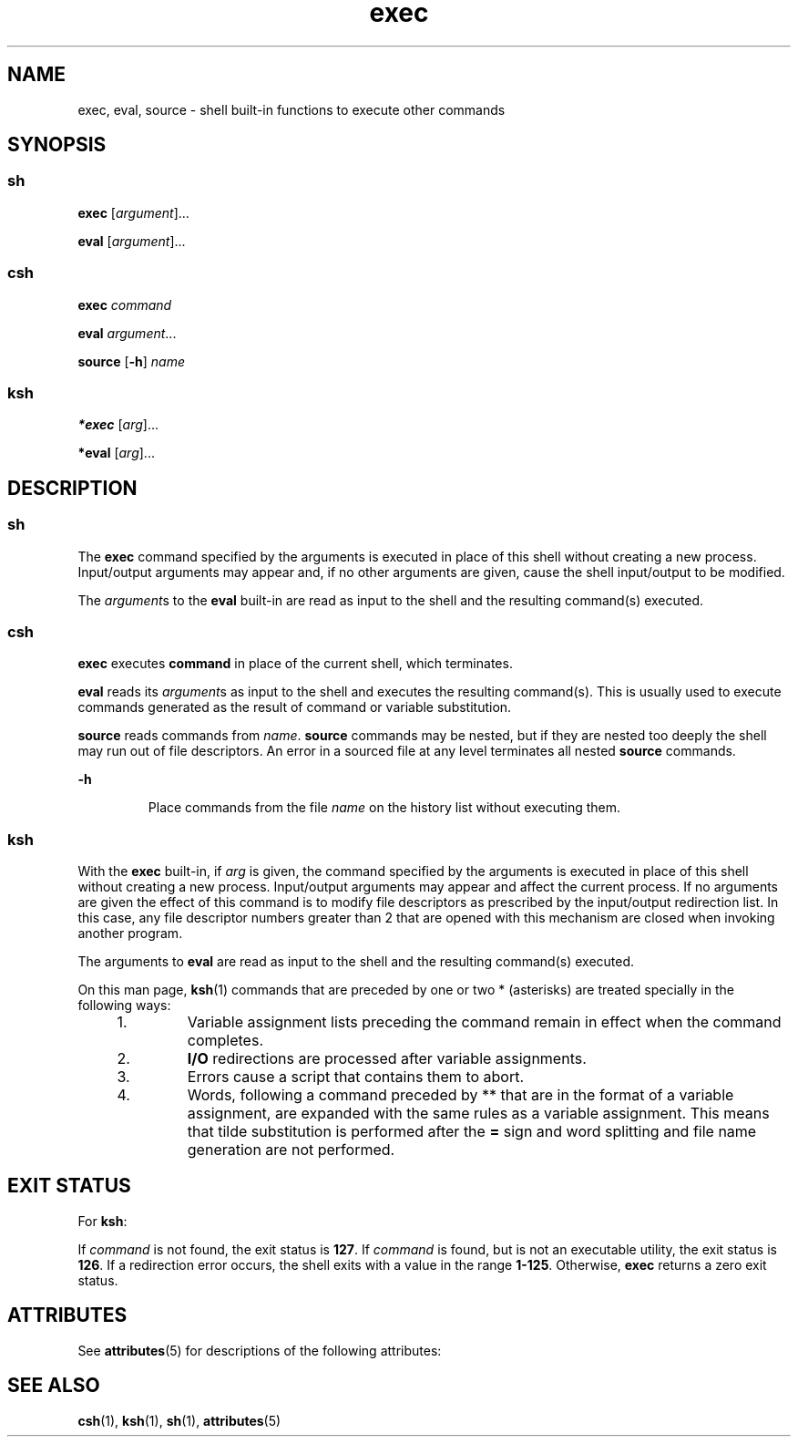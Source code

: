 '\" te
.\" CDDL HEADER START
.\"
.\" The contents of this file are subject to the terms of the
.\" Common Development and Distribution License (the "License").  
.\" You may not use this file except in compliance with the License.
.\"
.\" You can obtain a copy of the license at usr/src/OPENSOLARIS.LICENSE
.\" or http://www.opensolaris.org/os/licensing.
.\" See the License for the specific language governing permissions
.\" and limitations under the License.
.\"
.\" When distributing Covered Code, include this CDDL HEADER in each
.\" file and include the License file at usr/src/OPENSOLARIS.LICENSE.
.\" If applicable, add the following below this CDDL HEADER, with the
.\" fields enclosed by brackets "[]" replaced with your own identifying
.\" information: Portions Copyright [yyyy] [name of copyright owner]
.\"
.\" CDDL HEADER END
.\"  Copyright 1989 AT&T  Copyright (c) 2002 Sun Microsystems, Inc. - All Rights Reserved.
.TH exec 1 "17 Jul 2002" "SunOS 5.11" "User Commands"
.SH NAME
exec, eval, source \- shell built-in functions to execute other commands 
.SH SYNOPSIS
.SS "sh"
.LP
.nf
\fBexec\fR [\fIargument\fR]...
.fi

.LP
.nf
\fBeval\fR [\fIargument\fR]...
.fi

.SS "csh"
.LP
.nf
\fBexec\fR \fIcommand\fR
.fi

.LP
.nf
\fBeval\fR \fIargument\fR...
.fi

.LP
.nf
\fBsource\fR [\fB-h\fR] \fIname\fR
.fi

.SS "ksh"
.LP
.nf
\fB*exec\fR [\fIarg\fR]...
.fi

.LP
.nf
\fB*eval\fR [\fIarg\fR]...
.fi

.SH DESCRIPTION
.SS "sh"
.LP
The \fBexec\fR command specified by the arguments is executed in place of this shell without creating a new process. Input/output arguments may appear and, if no other arguments are given, cause the shell input/output to be modified.
.LP
The \fIargument\fRs to the \fBeval\fR built-in are read as input to the shell and the resulting command(s) executed.
.SS "csh"
.LP
\fBexec\fR executes \fBcommand\fR in place of the current shell, which terminates.
.LP
\fBeval\fR reads its \fIargument\fRs as input to the shell and executes the resulting command(s). This is usually used to execute commands generated as the result of command or variable substitution.
.LP
\fBsource\fR reads commands from \fIname\fR. \fBsource\fR commands may be nested, but if they are nested too deeply the shell may run out of file descriptors. An error in a sourced file at any level terminates all nested \fBsource\fR commands.
.sp
.ne 2
.mk
.na
\fB\fB-h\fR \fR
.ad
.RS 7n
.rt  
Place commands from the file \fIname\fR on the history list without executing them.
.RE

.SS "ksh"
.LP
With the \fBexec\fR built-in, if \fIarg\fR is given, the command specified by the arguments is executed in place of this shell without creating a new process. Input/output arguments may appear and affect the current process. If no arguments are given the effect of this command is to modify file descriptors as prescribed by the input/output redirection list.  In this case, any file descriptor numbers greater than 2 that are opened with this mechanism are closed
when invoking another program.
.LP
The arguments to \fBeval\fR are read as input to the shell and the resulting command(s) executed.
.LP
On this man page, \fBksh\fR(1) commands that are preceded by one or two * (asterisks) are treated specially in the following ways:
.RS +4
.TP
1.
Variable assignment lists preceding the command remain in effect when the command completes.
.RE
.RS +4
.TP
2.
\fBI/O\fR redirections are processed after variable assignments.
.RE
.RS +4
.TP
3.
Errors cause a script that contains them to abort.
.RE
.RS +4
.TP
4.
Words, following a command preceded by ** that are in the format of a variable assignment, are expanded with the same rules as a variable assignment. This means that tilde substitution is performed after the \fB=\fR sign and word splitting and file name generation are not performed.
.RE
.SH EXIT STATUS
.LP
For \fBksh\fR:
.LP
If \fIcommand\fR is not found, the exit status is \fB127\fR. If \fIcommand\fR is found, but is not an executable utility, the exit status is \fB126\fR. If a redirection error occurs, the shell exits with a value in the range \fB1-125\fR. Otherwise, \fBexec\fR returns a zero exit status.
.SH ATTRIBUTES
.LP
See \fBattributes\fR(5) for descriptions of the following attributes:
.sp

.sp
.TS
tab() box;
cw(2.75i) |cw(2.75i) 
lw(2.75i) |lw(2.75i) 
.
ATTRIBUTE TYPEATTRIBUTE VALUE
_
AvailabilitySUNWcsu
.TE

.SH SEE ALSO
.LP
\fBcsh\fR(1), \fBksh\fR(1), \fBsh\fR(1), \fBattributes\fR(5)
